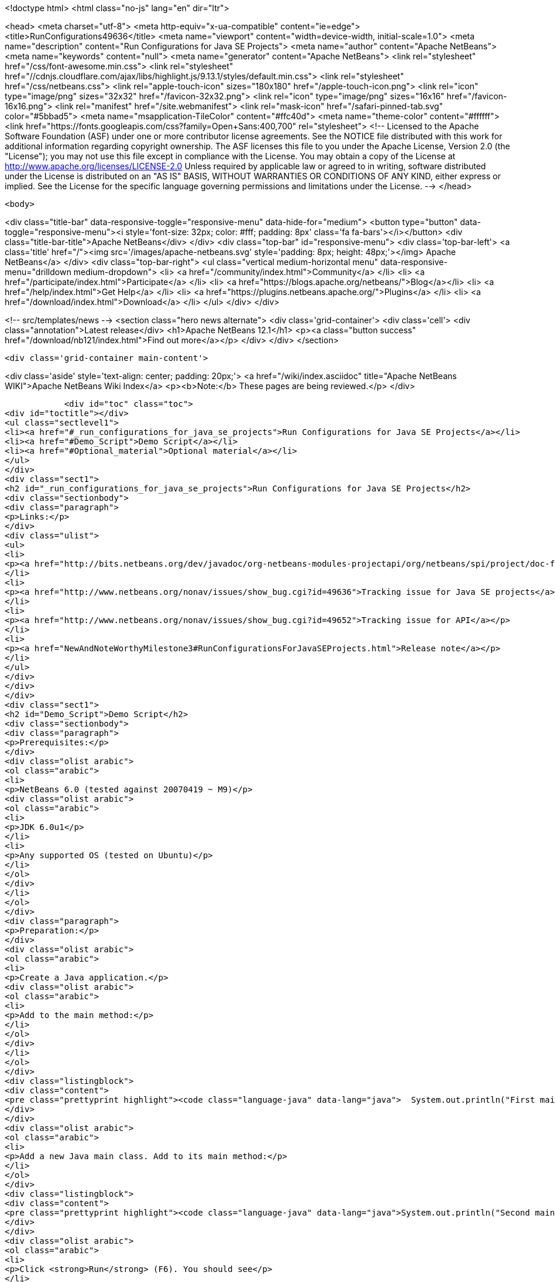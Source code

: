 

<!doctype html>
<html class="no-js" lang="en" dir="ltr">
    
<head>
    <meta charset="utf-8">
    <meta http-equiv="x-ua-compatible" content="ie=edge">
    <title>RunConfigurations49636</title>
    <meta name="viewport" content="width=device-width, initial-scale=1.0">
    <meta name="description" content="Run Configurations for Java SE Projects">
    <meta name="author" content="Apache NetBeans">
    <meta name="keywords" content="null">
    <meta name="generator" content="Apache NetBeans">
    <link rel="stylesheet" href="/css/font-awesome.min.css">
     <link rel="stylesheet" href="//cdnjs.cloudflare.com/ajax/libs/highlight.js/9.13.1/styles/default.min.css"> 
    <link rel="stylesheet" href="/css/netbeans.css">
    <link rel="apple-touch-icon" sizes="180x180" href="/apple-touch-icon.png">
    <link rel="icon" type="image/png" sizes="32x32" href="/favicon-32x32.png">
    <link rel="icon" type="image/png" sizes="16x16" href="/favicon-16x16.png">
    <link rel="manifest" href="/site.webmanifest">
    <link rel="mask-icon" href="/safari-pinned-tab.svg" color="#5bbad5">
    <meta name="msapplication-TileColor" content="#ffc40d">
    <meta name="theme-color" content="#ffffff">
    <link href="https://fonts.googleapis.com/css?family=Open+Sans:400,700" rel="stylesheet"> 
    <!--
        Licensed to the Apache Software Foundation (ASF) under one
        or more contributor license agreements.  See the NOTICE file
        distributed with this work for additional information
        regarding copyright ownership.  The ASF licenses this file
        to you under the Apache License, Version 2.0 (the
        "License"); you may not use this file except in compliance
        with the License.  You may obtain a copy of the License at
        http://www.apache.org/licenses/LICENSE-2.0
        Unless required by applicable law or agreed to in writing,
        software distributed under the License is distributed on an
        "AS IS" BASIS, WITHOUT WARRANTIES OR CONDITIONS OF ANY
        KIND, either express or implied.  See the License for the
        specific language governing permissions and limitations
        under the License.
    -->
</head>


    <body>
        

<div class="title-bar" data-responsive-toggle="responsive-menu" data-hide-for="medium">
    <button type="button" data-toggle="responsive-menu"><i style='font-size: 32px; color: #fff; padding: 8px' class='fa fa-bars'></i></button>
    <div class="title-bar-title">Apache NetBeans</div>
</div>
<div class="top-bar" id="responsive-menu">
    <div class='top-bar-left'>
        <a class='title' href="/"><img src='/images/apache-netbeans.svg' style='padding: 8px; height: 48px;'></img> Apache NetBeans</a>
    </div>
    <div class="top-bar-right">
        <ul class="vertical medium-horizontal menu" data-responsive-menu="drilldown medium-dropdown">
            <li> <a href="/community/index.html">Community</a> </li>
            <li> <a href="/participate/index.html">Participate</a> </li>
            <li> <a href="https://blogs.apache.org/netbeans/">Blog</a></li>
            <li> <a href="/help/index.html">Get Help</a> </li>
            <li> <a href="https://plugins.netbeans.apache.org/">Plugins</a> </li>
            <li> <a href="/download/index.html">Download</a> </li>
        </ul>
    </div>
</div>


        
<!-- src/templates/news -->
<section class="hero news alternate">
    <div class='grid-container'>
        <div class='cell'>
            <div class="annotation">Latest release</div>
            <h1>Apache NetBeans 12.1</h1>
            <p><a class="button success" href="/download/nb121/index.html">Find out more</a></p>
        </div>
    </div>
</section>

        <div class='grid-container main-content'>
            
<div class='aside' style='text-align: center; padding: 20px;'>
    <a href="/wiki/index.asciidoc" title="Apache NetBeans WIKI">Apache NetBeans Wiki Index</a>
    <p><b>Note:</b> These pages are being reviewed.</p>
</div>

            <div id="toc" class="toc">
<div id="toctitle"></div>
<ul class="sectlevel1">
<li><a href="#_run_configurations_for_java_se_projects">Run Configurations for Java SE Projects</a></li>
<li><a href="#Demo_Script">Demo Script</a></li>
<li><a href="#Optional_material">Optional material</a></li>
</ul>
</div>
<div class="sect1">
<h2 id="_run_configurations_for_java_se_projects">Run Configurations for Java SE Projects</h2>
<div class="sectionbody">
<div class="paragraph">
<p>Links:</p>
</div>
<div class="ulist">
<ul>
<li>
<p><a href="http://bits.netbeans.org/dev/javadoc/org-netbeans-modules-projectapi/org/netbeans/spi/project/doc-files/configurations.html">Technical specification</a></p>
</li>
<li>
<p><a href="http://www.netbeans.org/nonav/issues/show_bug.cgi?id=49636">Tracking issue for Java SE projects</a></p>
</li>
<li>
<p><a href="http://www.netbeans.org/nonav/issues/show_bug.cgi?id=49652">Tracking issue for API</a></p>
</li>
<li>
<p><a href="NewAndNoteWorthyMilestone3#RunConfigurationsForJavaSEProjects.html">Release note</a></p>
</li>
</ul>
</div>
</div>
</div>
<div class="sect1">
<h2 id="Demo_Script">Demo Script</h2>
<div class="sectionbody">
<div class="paragraph">
<p>Prerequisites:</p>
</div>
<div class="olist arabic">
<ol class="arabic">
<li>
<p>NetBeans 6.0 (tested against 20070419 ~ M9)</p>
<div class="olist arabic">
<ol class="arabic">
<li>
<p>JDK 6.0u1</p>
</li>
<li>
<p>Any supported OS (tested on Ubuntu)</p>
</li>
</ol>
</div>
</li>
</ol>
</div>
<div class="paragraph">
<p>Preparation:</p>
</div>
<div class="olist arabic">
<ol class="arabic">
<li>
<p>Create a Java application.</p>
<div class="olist arabic">
<ol class="arabic">
<li>
<p>Add to the main method:</p>
</li>
</ol>
</div>
</li>
</ol>
</div>
<div class="listingblock">
<div class="content">
<pre class="prettyprint highlight"><code class="language-java" data-lang="java">  System.out.println("First main class.");</code></pre>
</div>
</div>
<div class="olist arabic">
<ol class="arabic">
<li>
<p>Add a new Java main class. Add to its main method:</p>
</li>
</ol>
</div>
<div class="listingblock">
<div class="content">
<pre class="prettyprint highlight"><code class="language-java" data-lang="java">System.out.println("Second main class.");</code></pre>
</div>
</div>
<div class="olist arabic">
<ol class="arabic">
<li>
<p>Click <strong>Run</strong> (F6). You should see</p>
</li>
</ol>
</div>
<div class="listingblock">
<div class="content">
<pre class="prettyprint highlight"><code class="language-bash" data-lang="bash">run:
First main class.
BUILD SUCCESSFUL</code></pre>
</div>
</div>
<div class="paragraph">
<p>Demo steps:</p>
</div>
<div class="olist arabic">
<ol class="arabic">
<li>
<p>From the <strong>&lt;default&gt;</strong> combo in the toolbar, select <strong>Customize&#8230;&#8203;</strong>.</p>
<div class="olist arabic">
<ol class="arabic">
<li>
<p>Click <strong>New&#8230;&#8203;</strong> (configuration).</p>
</li>
<li>
<p>Enter name <code>second</code> and click <strong>OK</strong>.</p>
</li>
<li>
<p>Click <strong>Browse&#8230;&#8203;</strong> (for main class).</p>
</li>
<li>
<p>Pick the second class and click <strong>Select Main Class</strong>.</p>
</li>
<li>
<p>Click <strong>OK</strong> to close the <strong>Properties</strong> dialog.</p>
</li>
<li>
<p>Click <strong>Run</strong>; you should see</p>
</li>
</ol>
</div>
</li>
</ol>
</div>
<div class="listingblock">
<div class="content">
<pre class="prettyprint highlight"><code class="language-bash" data-lang="bash">run:
Second main class.
BUILD SUCCESSFUL</code></pre>
</div>
</div>
<div class="olist arabic">
<ol class="arabic">
<li>
<p>Choose <strong>&lt;default&gt;</strong> again in the combo and click <strong>Run</strong>; you should see the first main class again.</p>
<div class="olist arabic">
<ol class="arabic">
<li>
<p>Right-click the project and choose <strong>Properties</strong>.</p>
</li>
<li>
<p>Under <strong>Run</strong>, switch to <strong>second</strong> configuration.</p>
</li>
<li>
<p>Add <code>-showversion</code> to <strong>VM Options</strong>. Note that the field&#8217;s label becomes boldfaced.</p>
</li>
<li>
<p>Click <strong>OK</strong> and <strong>Run</strong>; you should see</p>
</li>
</ol>
</div>
</li>
</ol>
</div>
<div class="listingblock">
<div class="content">
<pre class="prettyprint highlight"><code>run:
java version "1.6.0_01"
JavaTM SE Runtime Environment (build 1.6.0_01-b06)
Java HotSpotTM Server VM (build 1.6.0_01-b06, mixed mode)

Second main class.
BUILD SUCCESSFUL</code></pre>
</div>
</div>
</div>
</div>
<div class="sect1">
<h2 id="Optional_material">Optional material</h2>
<div class="sectionbody">
<div class="paragraph">
<p>Question: Can I control other things besides <strong>Run</strong> options?</p>
</div>
<div class="paragraph">
<p>Answer: You can, though for at least for 6.0 this is not supported through the GUI. For example, go to the <strong>Files</strong> tab and open <code>nbproject/configs/second.properties</code>. Add:</p>
</div>
<div class="listingblock">
<div class="content">
<pre class="prettyprint highlight"><code class="language-bash" data-lang="bash">build.compiler=extJavac
javac.compilerargs=-J-showversion</code></pre>
</div>
</div>
<div class="paragraph">
<p>With the configuration set to <strong>second</strong>, press <strong>Clean and Build Main Project</strong> (S-F11). You should see</p>
</div>
<div class="listingblock">
<div class="content">
<pre class="prettyprint highlight"><code class="language-bash" data-lang="bash">Compiling 2 source files to /tmp/JavaApplication1/build/classes
java version "1.6.0_01"
Java(TM) SE Runtime Environment (build 1.6.0_01-b06)
Java HotSpot(TM) Client VM (build 1.6.0_01-b06, mixed mode, sharing)

compile:</code></pre>
</div>
</div>
<div class="paragraph">
<p>Generally, anything normally set in <code>project.properties</code> can be overridden on a
per-configuration basis. The <strong>Properties</strong> dialog outside the <strong>Run</strong> panel will
only show the contents of <code>project.properties</code>, however.</p>
</div>
<div class="admonitionblock note">
<table>
<tr>
<td class="icon">
<i class="fa icon-note" title="Note"></i>
</td>
<td class="content">
<div class="paragraph">
<p>The content in this page was kindly donated by Oracle Corp. to the
Apache Software Foundation.</p>
</div>
<div class="paragraph">
<p>This page was exported from <a href="http://wiki.netbeans.org/RunConfigurations49636">http://wiki.netbeans.org/RunConfigurations49636</a> ,
that was last modified by NetBeans user Jglick
on 2010-02-19T17:02:01Z.</p>
</div>
<div class="paragraph">
<p>This document was automatically converted to the AsciiDoc format on 2020-03-12, and needs to be reviewed.</p>
</div>
</td>
</tr>
</table>
</div>
</div>
</div>
            
<section class='tools'>
    <ul class="menu align-center">
        <li><a title="Facebook" href="https://www.facebook.com/NetBeans"><i class="fa fa-md fa-facebook"></i></a></li>
        <li><a title="Twitter" href="https://twitter.com/netbeans"><i class="fa fa-md fa-twitter"></i></a></li>
        <li><a title="Github" href="https://github.com/apache/netbeans"><i class="fa fa-md fa-github"></i></a></li>
        <li><a title="YouTube" href="https://www.youtube.com/user/netbeansvideos"><i class="fa fa-md fa-youtube"></i></a></li>
        <li><a title="Slack" href="https://tinyurl.com/netbeans-slack-signup/"><i class="fa fa-md fa-slack"></i></a></li>
        <li><a title="JIRA" href="https://issues.apache.org/jira/projects/NETBEANS/summary"><i class="fa fa-mf fa-bug"></i></a></li>
    </ul>
    <ul class="menu align-center">
        
        <li><a href="https://github.com/apache/netbeans-website/blob/master/netbeans.apache.org/src/content/wiki/RunConfigurations49636.asciidoc" title="See this page in github"><i class="fa fa-md fa-edit"></i> See this page in GitHub.</a></li>
    </ul>
</section>

        </div>
        

<div class='grid-container incubator-area' style='margin-top: 64px'>
    <div class='grid-x grid-padding-x'>
        <div class='large-auto cell text-center'>
            <a href="https://www.apache.org/">
                <img style="width: 320px" title="Apache Software Foundation" src="/images/asf_logo_wide.svg" />
            </a>
        </div>
        <div class='large-auto cell text-center'>
            <a href="https://www.apache.org/events/current-event.html">
               <img style="width:234px; height: 60px;" title="Apache Software Foundation current event" src="https://www.apache.org/events/current-event-234x60.png"/>
            </a>
        </div>
    </div>
</div>
<footer>
    <div class="grid-container">
        <div class="grid-x grid-padding-x">
            <div class="large-auto cell">
                
                <h1><a href="/about/index.html">About</a></h1>
                <ul>
                    <li><a href="https://netbeans.apache.org/community/who.html">Who's Who</a></li>
                    <li><a href="https://www.apache.org/foundation/thanks.html">Thanks</a></li>
                    <li><a href="https://www.apache.org/foundation/sponsorship.html">Sponsorship</a></li>
                    <li><a href="https://www.apache.org/security/">Security</a></li>
                </ul>
            </div>
            <div class="large-auto cell">
                <h1><a href="/community/index.html">Community</a></h1>
                <ul>
                    <li><a href="/community/mailing-lists.html">Mailing lists</a></li>
                    <li><a href="/community/committer.html">Becoming a committer</a></li>
                    <li><a href="/community/events.html">NetBeans Events</a></li>
                    <li><a href="https://www.apache.org/events/current-event.html">Apache Events</a></li>
                </ul>
            </div>
            <div class="large-auto cell">
                <h1><a href="/participate/index.html">Participate</a></h1>
                <ul>
                    <li><a href="/participate/submit-pr.html">Submitting Pull Requests</a></li>
                    <li><a href="/participate/report-issue.html">Reporting Issues</a></li>
                    <li><a href="/participate/index.html#documentation">Improving the documentation</a></li>
                </ul>
            </div>
            <div class="large-auto cell">
                <h1><a href="/help/index.html">Get Help</a></h1>
                <ul>
                    <li><a href="/help/index.html#documentation">Documentation</a></li>
                    <li><a href="/wiki/index.asciidoc">Wiki</a></li>
                    <li><a href="/help/index.html#support">Community Support</a></li>
                    <li><a href="/help/commercial-support.html">Commercial Support</a></li>
                </ul>
            </div>
            <div class="large-auto cell">
                <h1><a href="/download/nb110/nb110.html">Download</a></h1>
                <ul>
                    <li><a href="/download/index.html">Releases</a></li>                    
                    <li><a href="/plugins/index.html">Plugins</a></li>
                    <li><a href="/download/index.html#source">Building from source</a></li>
                    <li><a href="/download/index.html#previous">Previous releases</a></li>
                </ul>
            </div>
        </div>
    </div>
</footer>
<div class='footer-disclaimer'>
    <div class="footer-disclaimer-content">
        <p>Copyright &copy; 2017-2019 <a href="https://www.apache.org">The Apache Software Foundation</a>.</p>
        <p>Licensed under the Apache <a href="https://www.apache.org/licenses/">license</a>, version 2.0</p>
        <div style='max-width: 40em; margin: 0 auto'>
            <p>Apache, Apache NetBeans, NetBeans, the Apache feather logo and the Apache NetBeans logo are trademarks of <a href="https://www.apache.org">The Apache Software Foundation</a>.</p>
            <p>Oracle and Java are registered trademarks of Oracle and/or its affiliates.</p>
        </div>
        
    </div>
</div>



        <script src="/js/vendor/jquery-3.2.1.min.js"></script>
        <script src="/js/vendor/what-input.js"></script>
        <script src="/js/vendor/jquery.colorbox-min.js"></script>
        <script src="/js/vendor/foundation.min.js"></script>
        <script src="/js/netbeans.js"></script>
        <script>
            
            $(function(){ $(document).foundation(); });
        </script>
        
        <script src="https://cdnjs.cloudflare.com/ajax/libs/highlight.js/9.13.1/highlight.min.js"></script>
        <script>
         $(document).ready(function() { $("pre code").each(function(i, block) { hljs.highlightBlock(block); }); }); 
        </script>
        

    </body>
</html>
